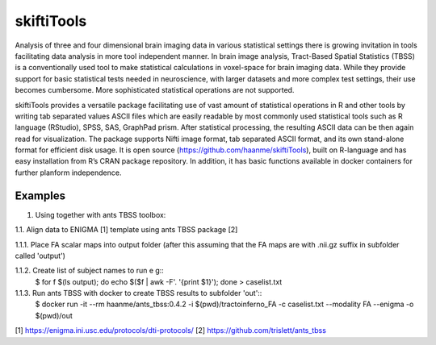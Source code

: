 .. documentation master file, created by sphinx-quickstart 
   You can adapt this file completely to your liking, but it should at least
   contain the root `toctree` directive.

skiftiTools
================================

.. raw:: html

.. role:: red

.. This main document is in `'reStructuredText' ("rst") format

Analysis of three and four dimensional brain imaging data in various statistical settings there is growing invitation in tools facilitating data analysis in more tool independent manner. In brain image analysis, Tract-Based Spatial Statistics (TBSS) is a conventionally used tool to make statistical calculations in voxel-space for brain imaging data. While they provide support for basic statistical tests needed in neuroscience, with larger datasets and more complex test settings, their use becomes cumbersome. More sophisticated statistical operations are not supported.

skiftiTools provides a versatile package facilitating use of vast amount of statistical operations in R and other tools by writing tab separated values ASCII files which are easily readable by most commonly used statistical tools such as R language (RStudio), SPSS, SAS, GraphPad prism. After statistical processing, the resulting ASCII data can be then again read for visualization. The package supports Nifti image format, tab separated ASCII format, and its own stand-alone format for efficient disk usage. It is open source (https://github.com/haanme/skiftiTools), built on R-language and has easy installation from R’s CRAN package repository. In addition, it has basic functions available in docker containers for further planform independence.

.. image:: Figure1.png

Examples
--------

1. Using together with ants TBSS toolbox:

1.1. Align data to ENIGMA [1] template using ants TBSS package [2] 

1.1.1. Place FA scalar maps into output folder (after this assuming that the FA maps are with .nii.gz suffix in    
subfolder called 'output')  \

1.1.2. Create list of subject names to run e g::
   $ for f $(ls output); do echo $($f | awk -F'. '{print $1}'); done > caselist.txt

1.1.3. Run ants TBSS with docker to create TBSS results to subfolder 'out'::
   $ docker run -it --rm haanme/ants_tbss:0.4.2 -i $(pwd)/tractoinferno_FA -c caselist.txt --modality FA --enigma -o 
   $(pwd)/out

[1] https://enigma.ini.usc.edu/protocols/dti-protocols/
[2] https://github.com/trislett/ants_tbss
